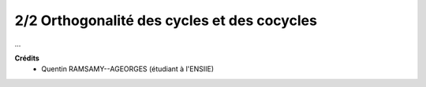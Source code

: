 ======================================================
2/2 Orthogonalité des cycles et des cocycles
======================================================

...

**Crédits**
	* Quentin RAMSAMY--AGEORGES (étudiant à l'ENSIIE)